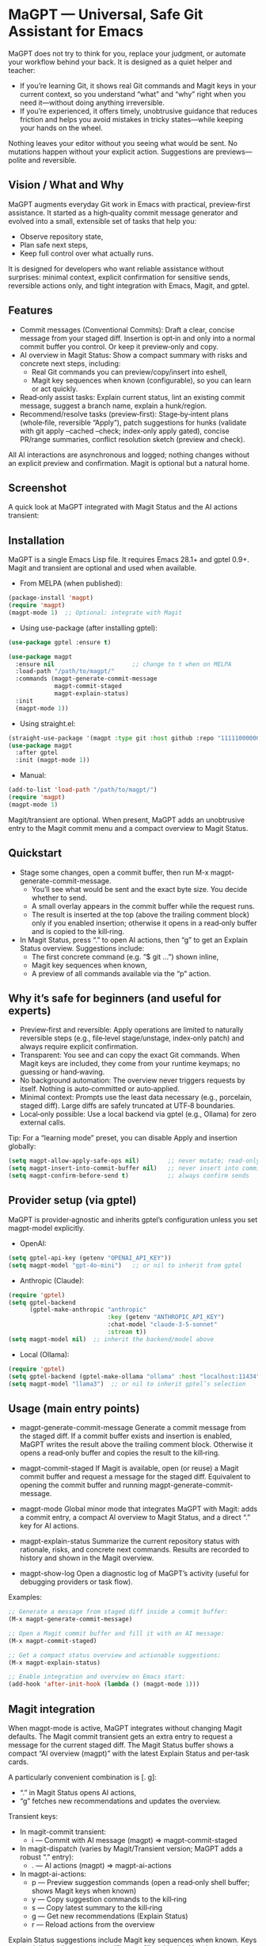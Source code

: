 * MaGPT — Universal, Safe Git Assistant for Emacs
:PROPERTIES:
:DESCRIPTION: Provider‑agnostic, safety‑first assistant for Git in Emacs, integrating with Magit and gptel. It helps you learn and practice plain Git well—generates commit messages, explains repo state, recommends safe next steps, and records results for review. Always preview‑first, reversible, and under your control.
:END:

MaGPT does not try to think for you, replace your judgment, or automate your workflow behind your back. It is designed as a quiet helper and teacher:
- If you’re learning Git, it shows real Git commands and Magit keys in your current context, so you understand “what” and “why” right when you need it—without doing anything irreversible.
- If you’re experienced, it offers timely, unobtrusive guidance that reduces friction and helps you avoid mistakes in tricky states—while keeping your hands on the wheel.

Nothing leaves your editor without you seeing what would be sent. No mutations happen without your explicit action. Suggestions are previews—polite and reversible.

** Vision / What and Why
MaGPT augments everyday Git work in Emacs with practical, preview‑first assistance. It started as a high‑quality commit message generator and evolved into a small, extensible set of tasks that help you:
- Observe repository state,
- Plan safe next steps,
- Keep full control over what actually runs.

It is designed for developers who want reliable assistance without surprises: minimal context, explicit confirmation for sensitive sends, reversible actions only, and tight integration with Emacs, Magit, and gptel.

** Features
- Commit messages (Conventional Commits): Draft a clear, concise message from your staged diff. Insertion is opt‑in and only into a normal commit buffer you control. Or keep it preview‑only and copy.
- AI overview in Magit Status: Show a compact summary with risks and concrete next steps, including:
  - Real Git commands you can preview/copy/insert into eshell,
  - Magit key sequences when known (configurable), so you can learn or act quickly.
- Read‑only assist tasks: Explain current status, lint an existing commit message, suggest a branch name, explain a hunk/region.
- Recommend/resolve tasks (preview‑first): Stage‑by‑intent plans (whole‑file, reversible “Apply”), patch suggestions for hunks (validate with git apply --cached --check; index‑only apply gated), concise PR/range summaries, conflict resolution sketch (preview and check).

All AI interactions are asynchronous and logged; nothing changes without an explicit preview and confirmation. Magit is optional but a natural home.

** Screenshot
A quick look at MaGPT integrated with Magit Status and the AI actions transient:

#+caption: MaGPT overview in Magit Status and AI actions
#+attr_org: :width 900
[[./magpt.png]]

** Installation
MaGPT is a single Emacs Lisp file. It requires Emacs 28.1+ and gptel 0.9+. Magit and transient are optional and used when available.

- From MELPA (when published):
#+begin_src emacs-lisp
(package-install 'magpt)
(require 'magpt)
(magpt-mode 1)  ;; Optional: integrate with Magit
#+end_src

- Using use-package (after installing gptel):
#+begin_src emacs-lisp
(use-package gptel :ensure t)

(use-package magpt
  :ensure nil                      ;; change to t when on MELPA
  :load-path "/path/to/magpt/"
  :commands (magpt-generate-commit-message
             magpt-commit-staged
             magpt-explain-status)
  :init
  (magpt-mode 1))
#+end_src

- Using straight.el:
#+begin_src emacs-lisp
(straight-use-package '(magpt :type git :host github :repo "11111000000/magpt"))
(use-package magpt
  :after gptel
  :init (magpt-mode 1))
#+end_src

- Manual:
#+begin_src emacs-lisp
(add-to-list 'load-path "/path/to/magpt/")
(require 'magpt)
(magpt-mode 1)
#+end_src

Magit/transient are optional. When present, MaGPT adds an unobtrusive entry to the Magit commit menu and a compact overview to Magit Status.

** Quickstart
- Stage some changes, open a commit buffer, then run M-x magpt-generate-commit-message.
  - You’ll see what would be sent and the exact byte size. You decide whether to send.
  - A small overlay appears in the commit buffer while the request runs.
  - The result is inserted at the top (above the trailing comment block) only if you enabled insertion; otherwise it opens in a read‑only buffer and is copied to the kill‑ring.
- In Magit Status, press “.” to open AI actions, then “g” to get an Explain Status overview. Suggestions include:
  - The first concrete command (e.g. “$ git …”) shown inline,
  - Magit key sequences when known,
  - A preview of all commands available via the “p” action.

** Why it’s safe for beginners (and useful for experts)
- Preview‑first and reversible: Apply operations are limited to naturally reversible steps (e.g., file‑level stage/unstage, index‑only patch) and always require explicit confirmation.
- Transparent: You see and can copy the exact Git commands. When Magit keys are included, they come from your runtime keymaps; no guessing or hand‑waving.
- No background automation: The overview never triggers requests by itself. Nothing is auto‑committed or auto‑applied.
- Minimal context: Prompts use the least data necessary (e.g., porcelain, staged diff). Large diffs are safely truncated at UTF‑8 boundaries.
- Local‑only possible: Use a local backend via gptel (e.g., Ollama) for zero external calls.

Tip: For a “learning mode” preset, you can disable Apply and insertion globally:
#+begin_src emacs-lisp
(setq magpt-allow-apply-safe-ops nil)        ;; never mutate; read-only previews
(setq magpt-insert-into-commit-buffer nil)   ;; never insert into commit buffers
(setq magpt-confirm-before-send t)           ;; always confirm sends
#+end_src

** Provider setup (via gptel)
MaGPT is provider‑agnostic and inherits gptel’s configuration unless you set magpt-model explicitly.

- OpenAI:
#+begin_src emacs-lisp
(setq gptel-api-key (getenv "OPENAI_API_KEY"))
(setq magpt-model "gpt-4o-mini")   ;; or nil to inherit from gptel
#+end_src

- Anthropic (Claude):
#+begin_src emacs-lisp
(require 'gptel)
(setq gptel-backend
      (gptel-make-anthropic "anthropic"
                            :key (getenv "ANTHROPIC_API_KEY")
                            :chat-model "claude-3-5-sonnet"
                            :stream t))
(setq magpt-model nil)  ;; inherit the backend/model above
#+end_src

- Local (Ollama):
#+begin_src emacs-lisp
(require 'gptel)
(setq gptel-backend (gptel-make-ollama "ollama" :host "localhost:11434"))
(setq magpt-model "llama3")  ;; or nil to inherit gptel’s selection
#+end_src

** Usage (main entry points)
- magpt-generate-commit-message
  Generate a commit message from the staged diff. If a commit buffer exists and insertion is enabled, MaGPT writes the result above the trailing comment block. Otherwise it opens a read‑only buffer and copies the result to the kill‑ring.

- magpt-commit-staged
  If Magit is available, open (or reuse) a Magit commit buffer and request a message for the staged diff. Equivalent to opening the commit buffer and running magpt-generate-commit-message.

- magpt-mode
  Global minor mode that integrates MaGPT with Magit: adds a commit entry, a compact AI overview to Magit Status, and a direct “.” key for AI actions.

- magpt-explain-status
  Summarize the current repository status with rationale, risks, and concrete next commands. Results are recorded to history and shown in the Magit overview.

- magpt-show-log
  Open a diagnostic log of MaGPT’s activity (useful for debugging providers or task flow).

Examples:
#+begin_src emacs-lisp
;; Generate a message from staged diff inside a commit buffer:
(M-x magpt-generate-commit-message)

;; Open a Magit commit buffer and fill it with an AI message:
(M-x magpt-commit-staged)

;; Get a compact status overview and actionable suggestions:
(M-x magpt-explain-status)

;; Enable integration and overview on Emacs start:
(add-hook 'after-init-hook (lambda () (magpt-mode 1)))
#+end_src

** Magit integration
When magpt-mode is active, MaGPT integrates without changing Magit defaults. The Magit commit transient gets an extra entry to request a message for the current staged diff. The Magit Status buffer shows a compact “AI overview (magpt)” with the latest Explain Status and per‑task cards.

A particularly convenient combination is [. g]:
- “.” in Magit Status opens AI actions,
- “g” fetches new recommendations and updates the overview.

Transient keys:
- In magit-commit transient:
  - i — Commit with AI message (magpt) ⇒ magpt-commit-staged
- In magit-dispatch (varies by Magit/Transient version; MaGPT adds a robust “.” entry):
  - . — AI actions (magpt) ⇒ magpt-ai-actions
- In magpt-ai-actions:
  - p — Preview suggestion commands (open a read‑only shell buffer; shows Magit keys when known)
  - y — Copy suggestion commands to the kill‑ring
  - s — Copy latest summary to the kill‑ring
  - g — Get new recommendations (Explain Status)
  - r — Reload actions from the overview

Explain Status suggestions include Magit key sequences when known. Keys appear inline in the overview as “[keys: …]”, and in the AI actions preview header. The model receives a runtime key cheatsheet derived from your keymaps and is instructed to use only keys from that list (or leave an empty list). Toggle this behavior:
#+begin_src emacs-lisp
(setq magpt-include-magit-keys-in-suggestions t)  ;; default t
#+end_src

Tips to reduce noise:
- Use compact density in the overview:
#+begin_src emacs-lisp
(setq magpt-ui-density 'compact)
(setq magpt-overview-compact-max-risks 3)
(setq magpt-overview-compact-max-suggestions 3)
#+end_src

** Concepts and Architecture
MaGPT uses a small task registry where each task is a pipeline: collect minimal context → build a clear prompt → send via gptel → render the result (optionally enabling a safe “Apply”). Tasks are provider‑agnostic and can be extended or replaced. The evolution path is simple:
1) Observe repository state,
2) Recommend safe actions with explicit commands/keys,
3) Mediate tricky flows with minimal, reversible previews.

** Advanced/Tasks (enable via magpt-enable-task-registry)
The task registry powers several read‑only and preview‑first operations:
- Explain Status (explain current state; record summary, risks, and suggested commands).
- Commit Lint / Fix Suggest (validate your typed message and propose a Conventional‑Commits‑friendly variant).
- Branch Name Suggest (safe, kebab‑case names with rationale and alternatives).
- Explain Hunk/Region (read‑only explanation of a selected region or a Magit diff hunk).
- Stage by Intent (group changes into file‑level stage/unstage actions; reversible “Apply”, gated by magpt-allow-apply-safe-ops).
- Stage by Intent (hunks via patch) (unified diff suggestion; validate with git apply --cached --check; optional index‑only apply, gated).
- PR/Range Summary (concise title/summary/highlights/checklist from a commit range).
- Resolve Conflict (here) (minimal patch suggestion; preview and check only).

Apply the most recent Stage by Intent plan:
#+begin_src emacs-lisp
(M-x magpt-stage-by-intent)            ;; record plan to history
(M-x magpt-stage-by-intent-apply-last) ;; file-level stage/unstage with confirmation
#+end_src

For patch‑based suggestions:
- magpt-open-response-patch
- magpt-check-response-patch

All “Apply” operations are guarded by magpt-allow-apply-safe-ops and explicit y-or-n-p confirmation.

** Safety and Privacy
- Confirmation: Most tasks ask before sending content. Explain Status is intentionally safe and uses minimal context; it does not require confirmation by default. You can still inspect what was sent in the history/log.
- Size control: Before sending, you see the exact byte size; large diffs are safely truncated on UTF‑8 boundaries.
- No hidden mutations: No changes are made without your approval. Commit messages are inserted only into normal commit buffers; “Apply” is limited to reversible file‑level staging or index‑only patch application with checks and confirmation.
- Local‑only: Keep everything local by using a gptel backend like Ollama.
- Logging: Diagnostics go to an Emacs buffer (magpt-log-buffer-name). No telemetry.

** Customization
Options can be set via Customize, init files, or overridden per project with a .magptrc at the repo root. A user‑level RC (~/.magptrc) loads first; the project RC overrides it.

Example per‑project .magptrc:
#+begin_src emacs-lisp
'(
  (magpt-info-language . "English")
  (magpt-commit-language . "English")
  (magpt-enable-task-registry . t)
  (magpt-model . "gpt-4o-mini")
  (magpt-allow-apply-safe-ops . t))
#+end_src

Settings (variable, default, description):
| Variable                               | Default           | Description                                                                                                    |
|----------------------------------------+-------------------+----------------------------------------------------------------------------------------------------------------|
| magpt-model                            | nil               | Model name for gptel requests; nil inherits gptel’s current backend/model.                                     |
| magpt-info-language                    | "English"         | Preferred language for informative content and prompts (tasks, overviews).                                     |
| magpt-commit-language                  | nil               | Preferred language for generated commit messages; nil means “no preference.”                                   |
| magpt-commit-prompt                    | long template     | Prompt template for commit message generation; diff appended with clear markers.                                |
| magpt-max-diff-bytes                   | 200000            | Max UTF‑8 bytes of diff sent for commit generation; truncates safely if exceeded.                              |
| magpt-insert-into-commit-buffer        | t                 | If non‑nil, insert results into a live commit buffer; otherwise open read‑only and copy to kill‑ring.          |
| magpt-project-root-strategy            | prefer-magit      | How to determine repo root: prefer-magit, prefer-vc, or prefer-project.                                        |
| magpt-diff-args                        | ("--staged" "--no-color") | Extra args for git diff when collecting staged changes.                                                   |
| magpt-confirm-before-send              | t                 | Ask for confirmation before sending content to the model (task‑dependent; Explain Status skips by design).     |
| magpt-allow-apply-safe-ops             | t                 | Gate for reversible “Apply” (file‑level stage/unstage, index‑only patch).                                       |
| magpt-rc-file-name                     | ".magptrc"        | Per‑project RC file name at repo root.                                                                         |
| magpt-user-rc-file                     | "~/.magptrc"      | Path to user‑level RC; loaded before project RC (can be nil to disable).                                       |
| magpt-log-enabled                      | t                 | Enable diagnostic logging to magpt-log-buffer-name.                                                             |
| magpt-log-buffer-name                  | "*magpt-log*"     | Diagnostics buffer name.                                                                                       |
| magpt-commit-overlay-text              | "Message generation..." | Overlay text in commit buffers while generation is in progress.                                           |
| magpt-enable-task-registry             | t                 | Enable experimental task registry (observe/recommend/resolve tasks).                                           |
| magpt-ui-density                       | regular           | Density profile for the Magit AI overview: regular or compact.                                                 |
| magpt-overview-compact-max-risks       | 3                 | Max risks shown in compact density for Explain Status.                                                         |
| magpt-overview-compact-max-suggestions | 3                 | Max suggestions shown in compact density for Explain Status.                                                   |
| magpt-magit-overview-enabled           | t                 | Insert compact “AI overview (magpt)” section into Magit Status.                                                |
| magpt-include-magit-keys-in-suggestions| t                 | Include Magit keys in suggestions (from your runtime keymaps) where applicable.                                |

Notes on localization: MaGPT nudges the model using your language preferences (info/commit). Some UI echoes are localized to English, Russian, and French.

** Commit messages — a word to the skeptics
Commit messages are intentionally not automated here:
- MaGPT produces a careful draft (Conventional Commits‑friendly), nothing more.
- You can keep it preview‑only (no insertion).
- Lint/Fix Suggest checks your own message and proposes a minimal, rationale‑backed improvement.
- No auto‑commit—ever. You finish the commit as usual (C-c C-c in Magit).

If naming is hard, MaGPT provides a solid baseline you can refine with the “why” in your own words.

** Troubleshooting
- “No staged changes found”: Stage changes via Magit or git add, then try again.
- Message not inserted: Ensure a commit buffer is open and magpt-insert-into-commit-buffer is non‑nil. Otherwise the result appears in a read‑only buffer and is copied to the kill‑ring.
- Slow/empty model responses: Try a different gptel backend or inspect logs with M-x magpt-show-log.
- Git not found: Check PATH within Emacs.
- AI overview looks empty: Open AI actions with “.” and press “g” to refresh. The overview never triggers requests by itself.

** Compatibility and Requirements
- Emacs 28.1+ and gptel 0.9+.
- A Git executable on PATH.
- Magit and transient are optional; when present, MaGPT adds extra entries and an overview without modifying built‑in flows.

** FAQ
- Will this mess up my repo?
  No. Apply operations are limited to reversible steps, gated by magpt-allow-apply-safe-ops and explicit y-or-n-p confirmation. You can disable Apply entirely.
- Does it auto‑commit?
  No. It never commits for you. You review and commit as usual.
- Do I need OpenAI?
  No. Use any gptel backend (Anthropic/Claude, Ollama for local models, etc.). MaGPT is provider‑agnostic.
- What data is sent?
  Only the minimal context needed for a given task (e.g., porcelain, staged diff). Large diffs are safely truncated with size shown up front.
- Can I turn off the “keys” hints or reduce noise?
  Yes. Set magpt-include-magit-keys-in-suggestions to nil, and use magpt-ui-density 'compact.

** Contributing
Issues and pull requests are welcome. Keep user‑visible changes safe and reversible, prefer provider‑agnostic prompts, and document new tasks in terms of context → prompt → render/apply. Tests covering UTF‑8 truncation, commit buffer boundaries, and reversible operations are appreciated.

** License
MIT. See the LICENSE file in the repository.

** Links
- Source: https://github.com/11111000000/magpt
- gptel: https://github.com/karthink/gptel
- Magit: https://magit.vc/

